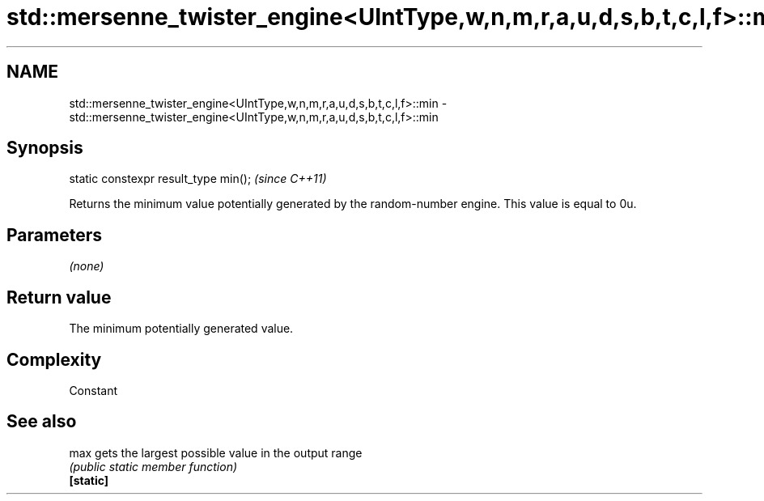 .TH std::mersenne_twister_engine<UIntType,w,n,m,r,a,u,d,s,b,t,c,l,f>::min 3 "2020.03.24" "http://cppreference.com" "C++ Standard Libary"
.SH NAME
std::mersenne_twister_engine<UIntType,w,n,m,r,a,u,d,s,b,t,c,l,f>::min \- std::mersenne_twister_engine<UIntType,w,n,m,r,a,u,d,s,b,t,c,l,f>::min

.SH Synopsis

  static constexpr result_type min();  \fI(since C++11)\fP

  Returns the minimum value potentially generated by the random-number engine. This value is equal to 0u.

.SH Parameters

  \fI(none)\fP

.SH Return value

  The minimum potentially generated value.

.SH Complexity

  Constant

.SH See also



  max      gets the largest possible value in the output range
           \fI(public static member function)\fP
  \fB[static]\fP





